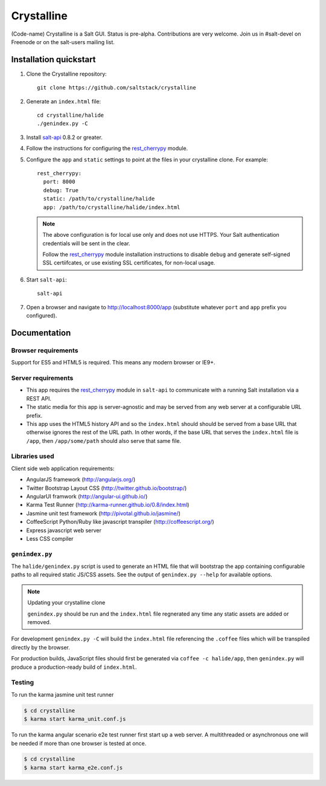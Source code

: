 ===========
Crystalline
===========

(Code-name) Crystalline is a Salt GUI. Status is pre-alpha. Contributions are
very welcome. Join us in #salt-devel on Freenode or on the salt-users mailing
list.

Installation quickstart
=======================

1.  Clone the Crystalline repository::

        git clone https://github.com/saltstack/crystalline

2.  Generate an ``index.html`` file::

        cd crystalline/halide
        ./genindex.py -C

3.  Install `salt-api`_ 0.8.2 or greater.
4.  Follow the instructions for configuring the `rest_cherrypy`_ module.
5.  Configure the ``app`` and ``static`` settings to point at the files in your
    crystalline clone. For example::

        rest_cherrypy:
          port: 8000
          debug: True
          static: /path/to/crystalline/halide
          app: /path/to/crystalline/halide/index.html

    .. note::

        The above configuration is for local use only and does not use HTTPS.
        Your Salt authentication credentials will be sent in the clear.

        Follow the `rest_cherrypy`_ module installation instructions to disable
        ``debug`` and generate self-signed SSL certiifcates, or use existing
        SSL certificates, for non-local usage.

6.  Start ``salt-api``::

        salt-api

7.  Open a browser and navigate to http://localhost:8000/app (substitute
    whatever ``port`` and ``app`` prefix you configured).

Documentation
=============

Browser requirements
--------------------

Support for ES5 and HTML5 is required. This means any modern browser or IE9+.

Server requirements
-------------------

* This app requires the `rest_cherrypy`_ module in ``salt-api`` to
  communicate with a running Salt installation via a REST API.
* The static media for this app is server-agnostic and may be served from any
  web server at a configurable URL prefix.
* This app uses the HTML5 history API and so the ``index.html`` should
  should be served from a base URL that otherwise ignores the rest of the URL
  path. In other words, if the base URL that serves the ``index.html`` file
  is ``/app``, then ``/app/some/path`` should also serve that same file.

Libraries used
--------------

Client side web application requirements:

* AngularJS framework (http://angularjs.org/)
* Twitter Bootstrap Layout CSS (http://twitter.github.io/bootstrap/)
* AngularUI framwork (http://angular-ui.github.io/)
* Karma Test Runner (http://karma-runner.github.io/0.8/index.html)
* Jasmine unit test framework (http://pivotal.github.io/jasmine/)
* CoffeeScript Python/Ruby like javascript transpiler
  (http://coffeescript.org/)
* Express javascript web server
* Less CSS compiler

``genindex.py``
---------------

The ``halide/genindex.py`` script is used to generate an HTML file that will
bootstrap the app containing configurable paths to all required static JS/CSS
assets. See the output of ``genindex.py --help`` for available options.

.. note:: Updating your crystalline clone

    ``genindex.py`` should be run and the ``index.html`` file regnerated any
    time any static assets are added or removed.

For development ``genindex.py -C`` will build the ``index.html`` file
referencing the ``.coffee`` files which will be transpiled directly by the
browser.

For production builds, JavaScript files should first be generated via ``coffee
-c halide/app``, then ``genindex.py`` will produce a production-ready build of
``index.html``.

Testing
-------

To run the karma jasmine unit test runner

.. code-block:: bash

  $ cd crystalline
  $ karma start karma_unit.conf.js

To run the karma angular scenario e2e test runner first start up a web server.
A multithreaded or asynchronous one will be needed if more than one browser is
tested at once.

.. code-block:: bash

  $ cd crystalline
  $ karma start karma_e2e.conf.js

.. ............................................................................

.. _`crystalline`: https://github.com/saltstack/crystalline
.. _`salt-api`: https://github.com/saltstack/salt-api
.. _`rest_cherrypy`: http://salt-api.readthedocs.org/en/latest/ref/netapis/all/saltapi.netapi.rest_cherrypy.html
